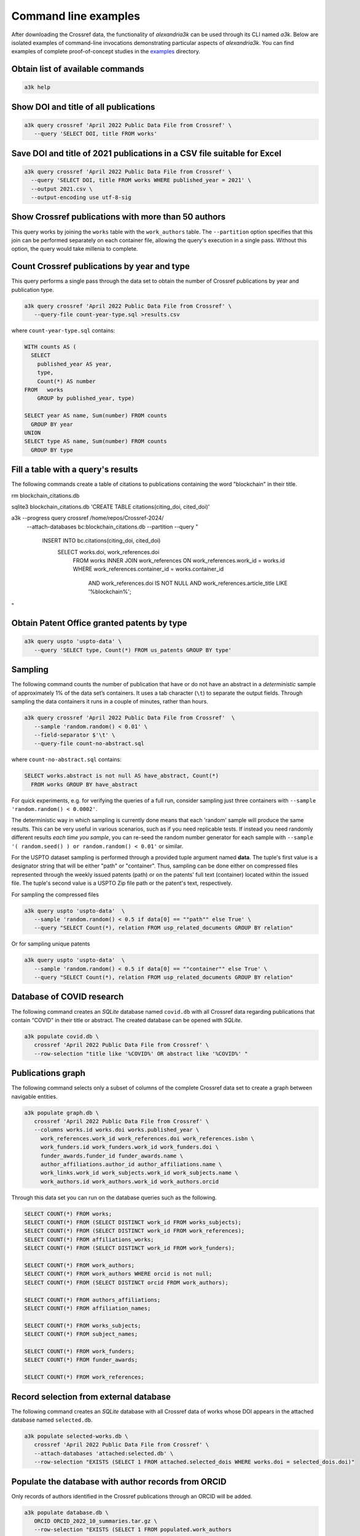 Command line examples
---------------------

After downloading the Crossref data, the functionality of *alexandria3k*
can be used through its CLI named *a3k*.
Below are isolated examples of command-line invocations
demonstrating particular aspects of *alexandria3k*.
You can find examples of complete proof-of-concept studies in the
`examples <https://github.com/dspinellis/alexandria3k/tree/main/examples>`__
directory.

Obtain list of available commands
~~~~~~~~~~~~~~~~~~~~~~~~~~~~~~~~~

.. code:: sh

   a3k help

Show DOI and title of all publications
~~~~~~~~~~~~~~~~~~~~~~~~~~~~~~~~~~~~~~

.. code:: sh

   a3k query crossref 'April 2022 Public Data File from Crossref' \
      --query 'SELECT DOI, title FROM works'

Save DOI and title of 2021 publications in a CSV file suitable for Excel
~~~~~~~~~~~~~~~~~~~~~~~~~~~~~~~~~~~~~~~~~~~~~~~~~~~~~~~~~~~~~~~~~~~~~~~~

.. code:: sh

   a3k query crossref 'April 2022 Public Data File from Crossref' \
     --query 'SELECT DOI, title FROM works WHERE published_year = 2021' \
     --output 2021.csv \
     --output-encoding use utf-8-sig

Show Crossref publications with more than 50 authors
~~~~~~~~~~~~~~~~~~~~~~~~~~~~~~~~~~~~~~~~~~~~~~~~~~~~

This query works by joining the ``works`` table with the
``work_authors`` table.
The ``--partition`` option specifies that this join can be performed
separately on each container file, allowing the query's execution in
a single pass.
Without this option, the query would take millenia to complete.

.. code:: sh
   a3k query crossref 'April 2024 Public Data File from Crossref/' \
   --partition --query 'SELECT doi, Count(*) AS author_number
     FROM works LEFT JOIN work_authors
       ON work_authors.work_id = works.id
     GROUP BY doi HAVING Count(*) > 50'

Count Crossref publications by year and type
~~~~~~~~~~~~~~~~~~~~~~~~~~~~~~~~~~~~~~~~~~~~

This query performs a single pass through the data set to obtain the
number of Crossref publications by year and publication type.

.. code:: sh

   a3k query crossref 'April 2022 Public Data File from Crossref' \
      --query-file count-year-type.sql >results.csv

where ``count-year-type.sql`` contains:

.. code:: sql

   WITH counts AS (
     SELECT
       published_year AS year,
       type,
       Count(*) AS number
   FROM   works
       GROUP by published_year, type)

   SELECT year AS name, Sum(number) FROM counts
     GROUP BY year
   UNION
   SELECT type AS name, Sum(number) FROM counts
     GROUP BY type

Fill a table with a query's results
~~~~~~~~~~~~~~~~~~~~~~~~~~~~~~~~~~~

The following commands create a table of citations to publications
containing the word "blockchain" in their title.

.. code:: sh

rm blockchain_citations.db

sqlite3 blockchain_citations.db 'CREATE TABLE citations(citing_doi, cited_doi)'

a3k --progress query crossref /home/repos/Crossref-2024/ \
  --attach-databases bc:blockchain_citations.db \
  --partition \
  --query "
    INSERT INTO bc.citations(citing_doi, cited_doi)
      SELECT works.doi, work_references.doi
        FROM works
        INNER JOIN work_references ON work_references.work_id = works.id
        WHERE work_references.container_id = works.container_id
	  AND work_references.doi IS NOT NULL
          AND work_references.article_title LIKE '%blockchain%';
"

Obtain Patent Office granted patents by type
~~~~~~~~~~~~~~~~~~~~~~~~~~~~~~~~~~~~~~~~~~~~

.. code:: sh

   a3k query uspto 'uspto-data' \
      --query 'SELECT type, Count(*) FROM us_patents GROUP BY type'


Sampling
~~~~~~~~

The following command counts the number of publication that have or do
not have an abstract in a *deterministic* sample of approximately 1% of
the data set’s containers. It uses a tab character (``\t``) to separate
the output fields. Through sampling the data containers it runs in a
couple of minutes, rather than hours.

.. code:: sh

   a3k query crossref 'April 2022 Public Data File from Crossref'  \
      --sample 'random.random() < 0.01' \
      --field-separator $'\t' \
      --query-file count-no-abstract.sql

where ``count-no-abstract.sql`` contains:

.. code:: sql

   SELECT works.abstract is not null AS have_abstract, Count(*)
     FROM works GROUP BY have_abstract

For quick experiments, e.g. for verifying the queries of a full run,
consider sampling just three containers with
``--sample 'random.random() < 0.0002'``.

The deterministic way in which sampling is currently done means that
each 'random' sample will produce the same results. This can be very
useful in various scenarios, such as if you need replicable tests.
If instead you need randomly different results *each time you sample*,
you can re-seed the random number generator for each sample with 
``--sample '( random.seed() ) or random.random() < 0.01'`` or
similar.

For the USPTO dataset sampling is performed through a
provided tuple argument named **data**. The tuple's first value is
a designator string that will be either "path" or "container".
Thus, sampling can be done either on compressed files represented
through the weekly issued patents (path) or on the patents' full text
(container) located within the issued file.
The tuple's second value is a USPTO Zip file path or the patent's text, respectively.

For sampling the compressed files

.. code:: sh

   a3k query uspto 'uspto-data'  \
      --sample 'random.random() < 0.5 if data[0] == ""path"" else True' \
      --query "SELECT Count(*), relation FROM usp_related_documents GROUP BY relation"

Or for sampling unique patents

.. code:: sh

   a3k query uspto 'uspto-data'  \
      --sample 'random.random() < 0.5 if data[0] == ""container"" else True' \
      --query "SELECT Count(*), relation FROM usp_related_documents GROUP BY relation"



Database of COVID research
~~~~~~~~~~~~~~~~~~~~~~~~~~

The following command creates an *SQLite* database named ``covid.db``
with all Crossref data regarding publications that contain “COVID”
in their title or abstract.
The created database can be opened with *SQLite*.

.. code:: sh

   a3k populate covid.db \
      crossref 'April 2022 Public Data File from Crossref' \
      --row-selection "title like '%COVID%' OR abstract like '%COVID%' "

Publications graph
~~~~~~~~~~~~~~~~~~

The following command selects only a subset of columns of the complete
Crossref data set to create a graph between navigable entities.

.. code:: sh

   a3k populate graph.db \
      crossref 'April 2022 Public Data File from Crossref' \
      --columns works.id works.doi works.published_year \
        work_references.work_id work_references.doi work_references.isbn \
        work_funders.id work_funders.work_id work_funders.doi \
        funder_awards.funder_id funder_awards.name \
        author_affiliations.author_id author_affiliations.name \
        work_links.work_id work_subjects.work_id work_subjects.name \
        work_authors.id work_authors.work_id work_authors.orcid

Through this data set you can run on the database queries such as the
following.

.. code:: sql

   SELECT COUNT(*) FROM works;
   SELECT COUNT(*) FROM (SELECT DISTINCT work_id FROM works_subjects);
   SELECT COUNT(*) FROM (SELECT DISTINCT work_id FROM work_references);
   SELECT COUNT(*) FROM affiliations_works;
   SELECT COUNT(*) FROM (SELECT DISTINCT work_id FROM work_funders);

   SELECT COUNT(*) FROM work_authors;
   SELECT COUNT(*) FROM work_authors WHERE orcid is not null;
   SELECT COUNT(*) FROM (SELECT DISTINCT orcid FROM work_authors);

   SELECT COUNT(*) FROM authors_affiliations;
   SELECT COUNT(*) FROM affiliation_names;

   SELECT COUNT(*) FROM works_subjects;
   SELECT COUNT(*) FROM subject_names;

   SELECT COUNT(*) FROM work_funders;
   SELECT COUNT(*) FROM funder_awards;

   SELECT COUNT(*) FROM work_references;

Record selection from external database
~~~~~~~~~~~~~~~~~~~~~~~~~~~~~~~~~~~~~~~

The following command creates an *SQLite* database with all Crossref data
of works whose DOI appears in the attached database named
``selected.db``.

.. code:: sh

   a3k populate selected-works.db \
      crossref 'April 2022 Public Data File from Crossref' \
      --attach-databases 'attached:selected.db' \
      --row-selection "EXISTS (SELECT 1 FROM attached.selected_dois WHERE works.doi = selected_dois.doi)"

Populate the database with author records from ORCID
~~~~~~~~~~~~~~~~~~~~~~~~~~~~~~~~~~~~~~~~~~~~~~~~~~~~

Only records of authors identified in the Crossref publications through
an ORCID will be added.

.. code:: sh

   a3k populate database.db \
      ORCID ORCID_2022_10_summaries.tar.gz \
      --row-selection "EXISTS (SELECT 1 FROM populated.work_authors
        WHERE work_authors.orcid = persons.orcid)"

Populate the database with journal names
~~~~~~~~~~~~~~~~~~~~~~~~~~~~~~~~~~~~~~~~

.. code:: sh

   a3k populate database.db \
     journal-names http://ftp.crossref.org/titlelist/titleFile.csv

Populate the database with funder names
~~~~~~~~~~~~~~~~~~~~~~~~~~~~~~~~~~~~~~~

.. code:: sh

   a3k populate database.db \
     funder-names https://doi.crossref.org/funderNames?mode=list

Work with Scopus All Science Journal Classification Codes (ASJC)
~~~~~~~~~~~~~~~~~~~~~~~~~~~~~~~~~~~~~~~~~~~~~~~~~~~~~~~~~~~~~~~~

.. code:: sh

   # Populate database with ASJCs
   a3k populate database.db --data-source asjc

   # Link the (sometime previously populated works table) with ASJCs
   a3k process database.db link-works-asjcs

Populate the database with data regarding open access journals
~~~~~~~~~~~~~~~~~~~~~~~~~~~~~~~~~~~~~~~~~~~~~~~~~~~~~~~~~~~~~~

.. code:: sh

   a3k populate database.db doaj https://doaj.org/csv

Populate the database with the names of research organizations
~~~~~~~~~~~~~~~~~~~~~~~~~~~~~~~~~~~~~~~~~~~~~~~~~~~~~~~~~~~~~~

Populate the research organization registry (ROR) tables.

.. code:: sh

   # Fetch the ROR data file (~21 MB)
   wget -O ror-v1.17.1.zip \
     "https://zenodo.org/record/7448410/files/v1.17.1-2022-12-16-ror-data.zip?download=1"

   # Populate the database
   a3k populate database.db ror ror-v1.17.1.zip

Link author affiliations with research organization names
~~~~~~~~~~~~~~~~~~~~~~~~~~~~~~~~~~~~~~~~~~~~~~~~~~~~~~~~~

Given a database already populated with work author affiliations and the
research organization registry fill-in the table ``work_authors_rors``
linking the two.

.. code:: sh

   # Link affiliations with best match
   a3k process database.db link-aa-base-ror

   # Link affiliations with top parent of best match
   a3k process database.db link-aa-top-ror

After linking, the results’ quality can be verified with queries such as
the following.

.. code:: sql

   -- Display affiliation matches
   SELECT author_affiliations.name, research_organizations.name FROM
     work_authors
     INNER JOIN author_affiliations
       ON work_authors.id = author_affiliations.author_id
     INNER JOIN work_authors_rors
       ON work_authors_rors.work_author_id = work_authors.id
     INNER JOIN research_organizations
       ON research_organizations.id = work_authors_rors.ror_id;

   -- Display unmatched affiliations
   SELECT author_affiliations.name FROM
     work_authors
     INNER JOIN author_affiliations
       ON work_authors.id = author_affiliations.author_id
     LEFT JOIN work_authors_rors
       ON work_authors_rors.work_author_id = work_authors.id
     WHERE work_authors_rors.ror_id is null;
